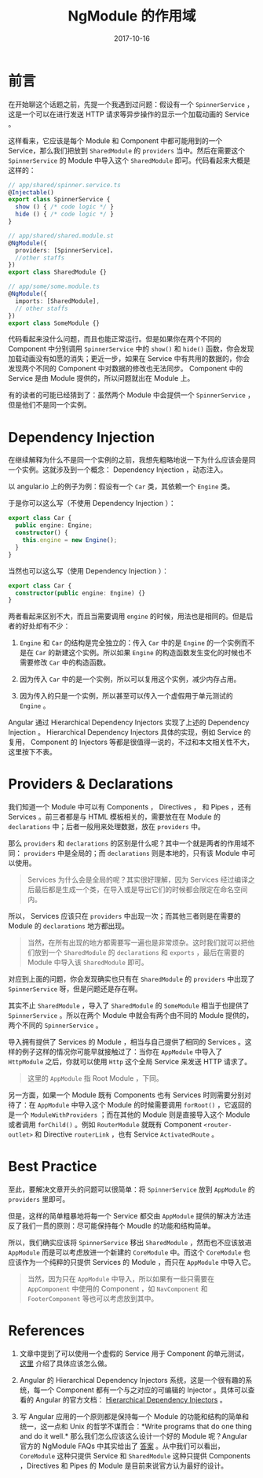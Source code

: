 #+TITLE: NgModule 的作用域
#+SLUG: ngmodule-and-its-scope
#+TAGS:  angular
#+DATE: 2017-10-16

* 前言

在开始聊这个话题之前，先提一个我遇到过问题：假设有一个 =SpinnerService= ，这是一个可以在进行发送 HTTP 请求等异步操作的显示一个加载动画的 Service 。

这样看来，它应该是每个 Module 和 Component 中都可能用到的一个 Service，那么我们把放到 =SharedModule= 的 =providers= 当中。然后在需要这个 =SpinnerService= 的 Module 中导入这个 =SharedModule= 即可。代码看起来大概是这样的：

#+BEGIN_SRC typescript
// app/shared/spinner.service.ts
@Injectable()
export class SpinnerService {
  show () { /* code logic */ }
  hide () { /* code logic */ }
}

// app/shared/shared.module.st
@NgModule({
  providers: [SpinnerService]，
  //other staffs
})
export class SharedModule {}

// app/some/some.module.ts
@NgModule({
  imports: [SharedModule],
  // other staffs
})
export class SomeModule {}
#+END_SRC

代码看起来没什么问题，而且也能正常运行。但是如果你在两个不同的 Component 中分别调用 =SpinnerService= 中的 =show()= 和 =hide()= 函数，你会发现加载动画没有如愿的消失；更近一步，如果在 Service 中有共用的数据的，你会发现两个不同的 Component 中对数据的修改也无法同步。 Component 中的 Service 是由 Module 提供的，所以问题就出在 Module 上。

有的读者的可能已经猜到了：虽然两个 Module 中会提供一个 =SpinnerService= ，但是他们不是同一个实例。

* Dependency Injection

在继续解释为什么不是同一个实例的之前，我想先粗略地说一下为什么应该会是同一个实例。这就涉及到一个概念： Dependency Injection ，动态注入。

以 angular.io 上的例子为例：假设有一个 =Car= 类，其依赖一个 =Engine= 类。

于是你可以这么写（不使用 Dependency Injection ）：

#+BEGIN_SRC typescript
export class Car {
  public engine: Engine;
  constructor() {
    this.engine = new Engine();
  }
}
#+END_SRC

当然也可以这么写（使用 Dependency Injection ）：

#+BEGIN_SRC typescript
export class Car {
  constructor(public engine: Engine) {}
}
#+END_SRC

两者看起来区别不大，而且当需要调用 =engine= 的时候，用法也是相同的。但是后者的好处却有不少：

1.  =Engine= 和 =Car= 的结构是完全独立的：传入 =Car= 中的是 =Engine= 的一个实例而不是在 =Car= 的新建这个实例。所以如果 =Engine= 的构造函数发生变化的时候也不需要修改 =Car= 中的构造函数。

2.  因为传入 =Car= 中的是一个实例，所以可以复用这个实例，减少内存占用。

3.  因为传入的只是一个实例，所以甚至可以传入一个虚假用于单元测试的 =Engine= 。

Angular 通过 Hierarchical Dependency Injectors 实现了上述的 Dependency Injection 。 Hierarchical Dependency Injectors 具体的实现，例如 Service 的复用， Component 的 Injectors 等都是很值得一说的，不过和本文相关性不大，这里按下不表。

* Providers & Declarations

我们知道一个 Module 中可以有 Components ， Directives ， 和 Pipes ，还有 Services 。前三者都是与 HTML 模板相关的，需要放在在 Module 的 =declarations= 中；后者一般用来处理数据，放在 =providers= 中。

那么 =providers= 和 =declarations= 的区别是什么呢？其中一个就是两者的作用域不同： =providers= 中是全局的；而 =declarations= 则是本地的，只有该 Module 中可以使用。

#+BEGIN_QUOTE
Services 为什么会是全局的呢？其实很好理解，因为 Services 经过编译之后最后都是生成一个类，在导入或是导出它们的时候都会限定在命名空间内。
#+END_QUOTE

所以， Services 应该只在 =providers= 中出现一次；而其他三者则是在需要的 Module 的 =declarations= 地方都出现。

#+BEGIN_QUOTE
当然，在所有出现的地方都需要写一遍也是非常烦杂。这时我们就可以把他们放到一个 =SharedModule= 的 =declarations= 和 =exports= ，最后在需要的 Module 中导入该 =SharedModule= 即可。
#+END_QUOTE

对应到上面的问题，你会发现确实也只有在 =SharedModule= 的 =providers= 中出现了 =SpinnerService= 呀，但是问题还是存在啊。

其实不止 =SharedModule= ，导入了 =SharedModule= 的 =SomeModule= 相当于也提供了 =SpinnerService= 。所以在两个 Module 中就会有两个由不同的 Module 提供的，两个不同的 =SpinnerService= 。

导入拥有提供了 Services 的 Module ，相当与自己提供了相同的 Services 。这样的例子这样的情况你可能早就接触过了：当你在 =AppModule= 中导入了 =HttpModule= 之后，你就可以使用 =Http= 这个全局 Service 来发送 HTTP 请求了。

#+BEGIN_QUOTE
这里的 =AppModule= 指 Root Module ，下同。
#+END_QUOTE

另一方面，如果一个 Module 既有 Components 也有 Services 时则需要分别对待了：在 =AppModule= 中导入这个 Module 的时候需要调用 =forRoot()= ，它返回的是一个 =ModuleWithProviders= ；而在其他的 Module 则是直接导入这个 Module 或者调用 =forChild()= 。例如 =RouterModule= 就既有 Component =<router-outlet>= 和 Directive =routerLink= ，也有 Service =ActivatedRoute= 。

* Best Practice

至此，要解决文章开头的问题可以很简单：将 =SpinnerService= 放到 =AppModule= 的 =providers= 里即可。

但是，这样的简单粗暴地将每一个 Service 都交由 =AppModule= 提供的解决方法违反了我们一贯的原则：尽可能保持每个 Moudle 的功能和结构简单。

所以，我们确实应该将 =SpinnerService= 移出 =SharedModule= ，然而也不应该放进 =AppModule= 而是可以考虑放进一个新建的 =CoreModule= 中。而这个 =CoreModule= 也应该作为一个纯粹的只提供 Services 的 Module ，而只在 =AppModule= 中导入它。

#+BEGIN_QUOTE
当然，因为只在 =AppModule= 中导入，所以如果有一些只需要在 =AppComponent= 中使用的 Component ，如 =NavComponent= 和 =FooterComponent= 等也可以考虑放到其中。
#+END_QUOTE

* References

1.  文章中提到了可以使用一个虚假的 Service 用于 Component 的单元测试， [[https://angular.io/guide/testing#test-a-component-with-a-dependency][这里]] 介绍了具体应该怎么做。

2.  Angular 的 Hierarchical Dependency Injectors 系统，这是一个很有趣的系统，每一个 Component 都有一个与之对应的可编辑的 Injector 。具体可以查看的 Angular 的官方文档： [[https://angular.io/guide/hierarchical-dependency-injection][Hierarchical Dependency Injectors]] 。

3.  写 Angular 应用的一个原则都是保持每一个 Module 的功能和结构的简单和统一，这一点和 Unix 的哲学不谋而合：*Write programs that do one thing and do it well.* 那么我们怎么应该这么设计一个好的 Module 呢？Angular 官方的 NgModule FAQs 中其实给出了 [[https://angular.io/guide/ngmodule-faq#feature-modules][答案]] 。从中我们可以看出， =CoreModule= 这种只提供 Service 和 =SharedModule= 这种只提供 Components ，Directives 和 Pipes 的 Module 是目前来说官方认为最好的设计。
